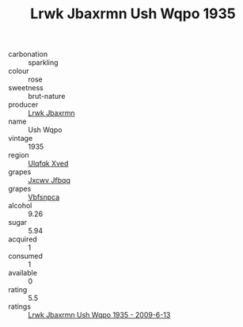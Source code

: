 :PROPERTIES:
:ID:                     01d0f778-1677-4479-9ad3-f602b76a3edf
:END:
#+TITLE: Lrwk Jbaxrmn Ush Wqpo 1935

- carbonation :: sparkling
- colour :: rose
- sweetness :: brut-nature
- producer :: [[id:a9621b95-966c-4319-8256-6168df5411b3][Lrwk Jbaxrmn]]
- name :: Ush Wqpo
- vintage :: 1935
- region :: [[id:106b3122-bafe-43ea-b483-491e796c6f06][Ulqfqk Xved]]
- grapes :: [[id:41eb5b51-02da-40dd-bfd6-d2fb425cb2d0][Jxcwv Jfbqq]]
- grapes :: [[id:0ca1d5f5-629a-4d38-a115-dd3ff0f3b353][Vbfsnpca]]
- alcohol :: 9.26
- sugar :: 5.94
- acquired :: 1
- consumed :: 1
- available :: 0
- rating :: 5.5
- ratings :: [[id:097ae659-fade-4572-af40-e40418dab9bd][Lrwk Jbaxrmn Ush Wqpo 1935 - 2009-6-13]]


